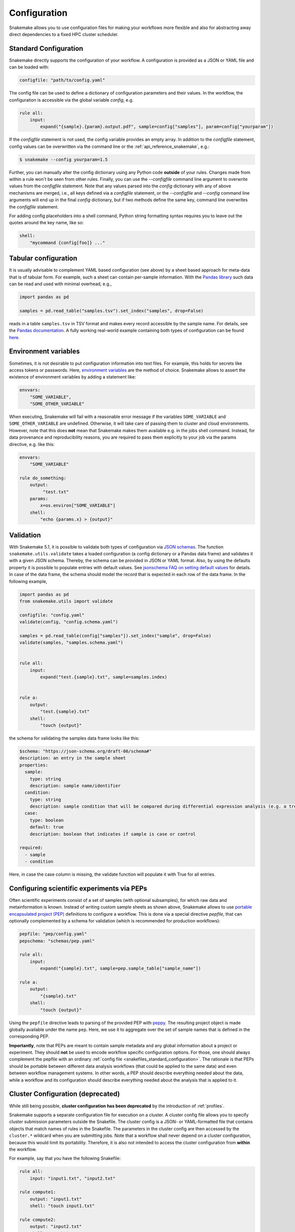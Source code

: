 .. _snakefiles_configuration:

=============
Configuration
=============

Snakemake allows you to use configuration files for making your workflows more flexible and also for abstracting away direct dependencies to a fixed HPC cluster scheduler.


.. _snakefiles_standard_configuration:

----------------------
Standard Configuration
----------------------

Snakemake directly supports the configuration of your workflow.
A configuration is provided as a JSON or YAML file and can be loaded with:

.. code-block:: python

    configfile: "path/to/config.yaml"

The config file can be used to define a dictionary of configuration parameters and their values.
In the workflow, the configuration is accessible via the global variable `config`, e.g.

.. code-block:: python

    rule all:
        input:
            expand("{sample}.{param}.output.pdf", sample=config["samples"], param=config["yourparam"])

If the `configfile` statement is not used, the config variable provides an empty array.
In addition to the `configfile` statement, config values can be overwritten via the command line or the :ref:`api_reference_snakemake`, e.g.:

.. code-block:: console

    $ snakemake --config yourparam=1.5

Further, you can manually alter the config dictionary using any Python code **outside** of your rules. Changes made from within a rule won't be seen from other rules.
Finally, you can use the `--configfile` command line argument to overwrite values from the `configfile` statement.
Note that any values parsed into the `config` dictionary with any of above mechanisms are merged, i.e., all keys defined via a `configfile`
statement, or the `--configfile` and `--config` command line arguments will end up in the final `config` dictionary, but if two methods define the same key, command line
overwrites the `configfile` statement.

For adding config placeholders into a shell command, Python string formatting syntax requires you to leave out the quotes around the key name, like so:

.. code-block:: python

    shell:
        "mycommand {config[foo]} ..."

.. _snakefiles_tabular_configuration

---------------------
Tabular configuration
---------------------

It is usually advisable to complement YAML based configuration (see above) by a sheet based approach for meta-data that is of tabular form. For example, such
a sheet can contain per-sample information.
With the `Pandas library <https://pandas.pydata.org/>`_ such data can be read and used with minimal overhead, e.g.,

.. code-block:: python

    import pandas as pd

    samples = pd.read_table("samples.tsv").set_index("samples", drop=False)

reads in a table ``samples.tsv`` in TSV format and makes every record accessible by the sample name.
For details, see the `Pandas documentation <https://pandas.pydata.org/pandas-docs/stable/generated/pandas.read_table.html?highlight=read_table#pandas-read-table>`_.
A fully working real-world example containing both types of configuration can be found `here <https://github.com/snakemake-workflows/rna-seq-star-deseq2>`_.

---------------------
Environment variables
---------------------

Sometimes, it is not desirable to put configuration information into text files.
For example, this holds for secrets like access tokens or passwords.
Here, `environment variables <https://en.wikipedia.org/wiki/Environment_variable>`_ are the method of choice.
Snakemake allows to assert the existence of environment variables by adding a statement like:

.. code-block:: python

    envvars:
        "SOME_VARIABLE",
        "SOME_OTHER_VARIABLE"

When executing, Snakemake will fail with a reasonable error message if the variables ``SOME_VARIABLE`` and ``SOME_OTHER_VARIABLE`` are undefined.
Otherwise, it will take care of passing them to cluster and cloud environments. However, note that this does **not** mean that Snakemake makes them available e.g. in the jobs shell command.
Instead, for data provenance and reproducibility reasons, you are required to pass them explicitly to your job via the params directive, e.g. like this:

.. code-block:: python

    envvars:
        "SOME_VARIABLE"

    rule do_something:
        output:
             "test.txt"
        params:
            x=os.environ["SOME_VARIABLE"]
        shell:
            "echo {params.x} > {output}"


.. _snakefiles_config_validation:

----------
Validation
----------

With Snakemake 5.1, it is possible to validate both types of configuration via `JSON schemas <https://json-schema.org>`_.
The function ``snakemake.utils.validate`` takes a loaded configuration (a config dictionary or a Pandas data frame) and validates it with a given JSON schema.
Thereby, the schema can be provided in JSON or YAML format. Also, by using the defaults property it is possible to populate entries with default values. See `jsonschema FAQ on setting default values <https://python-jsonschema.readthedocs.io/en/latest/faq/>`_ for details.
In case of the data frame, the schema should model the record that is expected in each row of the data frame.
In the following example,

.. code-block:: python

  import pandas as pd
  from snakemake.utils import validate

  configfile: "config.yaml"
  validate(config, "config.schema.yaml")

  samples = pd.read_table(config["samples"]).set_index("sample", drop=False)
  validate(samples, "samples.schema.yaml")


  rule all:
      input:
          expand("test.{sample}.txt", sample=samples.index)


  rule a:
      output:
          "test.{sample}.txt"
      shell:
          "touch {output}"

the schema for validating the samples data frame looks like this:

.. code-block:: yaml

  $schema: "https://json-schema.org/draft-06/schema#"
  description: an entry in the sample sheet
  properties:
    sample:
      type: string
      description: sample name/identifier
    condition:
      type: string
      description: sample condition that will be compared during differential expression analysis (e.g. a treatment, a tissue time, a disease)
    case:
      type: boolean
      default: true
      description: boolean that indicates if sample is case or control

  required:
    - sample
    - condition

Here, in case the case column is missing, the validate function will
populate it with True for all entries.

.. _snakefiles-peps:

-------------------------------------------
Configuring scientific experiments via PEPs
-------------------------------------------

Often scientific experiments consist of a set of samples (with optional subsamples), for which raw data and metainformation is known.
Instead of writing custom sample sheets as shown above, Snakemake allows to use `portable encapsulated project (PEP) <http://pep.databio.org>`_ definitions to configure a workflow.
This is done via a special directive `pepfile`, that can optionally complemented by a schema for validation (which is recommended for production workflows):

.. code-block:: python

    pepfile: "pep/config.yaml"
    pepschema: "schemas/pep.yaml"

    rule all:
        input:
            expand("{sample}.txt", sample=pep.sample_table["sample_name"])

    rule a:
        output:
            "{sample}.txt"
        shell:
            "touch {output}"

Using the ``pepfile`` directive leads to parsing of the provided PEP with `peppy <http://peppy.databio.org>`_.
The resulting project object is made globally available under the name ``pep``.
Here, we use it to aggregate over the set of sample names that is defined in the corresponding PEP.

**Importantly**, note that PEPs are meant to contain sample metadata and any global information about a project or experiment. 
They should **not** be used to encode workflow specific configuration options.
For those, one should always complement the pepfile with an ordinary :ref:`config file <snakefiles_standard_configuration>`.
The rationale is that PEPs should be portable between different data analysis workflows (that could be applied to the same data) and even between workflow management systems.
In other words, a PEP should describe everything needed about the data, while a workflow and its configuration should describe everything needed about the analysis that is applied to it.

.. _snakefiles-cluster_configuration:

----------------------------------
Cluster Configuration (deprecated)
----------------------------------

While still being possible, **cluster configuration has been deprecated** by the introduction of :ref:`profiles`.

Snakemake supports a separate configuration file for execution on a cluster.
A cluster config file allows you to specify cluster submission parameters outside the Snakefile.
The cluster config is a JSON- or YAML-formatted file that contains objects that match names of rules in the Snakefile.
The parameters in the cluster config are then accessed by the ``cluster.*`` wildcard when you are submitting jobs.
Note that a workflow shall never depend on a cluster configuration, because this would limit its portability.
Therefore, it is also not intended to access the cluster configuration from **within** the workflow.

For example, say that you have the following Snakefile:

.. code-block:: python

    rule all:
        input: "input1.txt", "input2.txt"

    rule compute1:
        output: "input1.txt"
        shell: "touch input1.txt"

    rule compute2:
        output: "input2.txt"
        shell: "touch input2.txt"

This Snakefile can then be configured by a corresponding cluster config, say "cluster.json":


.. code-block:: json

    {
        "__default__" :
        {
            "account" : "my account",
            "time" : "00:15:00",
            "n" : 1,
            "partition" : "core"
        },
        "compute1" :
        {
            "time" : "00:20:00"
        }
    }

Any string in the cluster configuration can be formatted in the same way as shell commands, e.g. ``{rule}.{wildcards.sample}`` is formatted to ``a.xy`` if the rulename is ``a`` and the wildcard value is ``xy``.
Here ``__default__`` is a special object that specifies default parameters, these will be inherited by the other configuration objects. The ``compute1`` object here changes the ``time`` parameter, but keeps the other parameters from ``__default__``. The rule ``compute2`` does not have any configuration, and will therefore use the default configuration. You can then run the Snakefile with the following command on a SLURM system.

.. code-block:: console

    $ snakemake -j 999 --cluster-config cluster.json --cluster "sbatch -A {cluster.account} -p {cluster.partition} -n {cluster.n}  -t {cluster.time}"


For cluster systems using LSF/BSUB, a cluster config may look like this:

.. code-block:: json

    {
        "__default__" :
        {
            "queue"     : "medium_priority",
            "nCPUs"     : "16",
            "memory"    : 20000,
            "resources" : "\"select[mem>20000] rusage[mem=20000] span[hosts=1]\"",
            "name"      : "JOBNAME.{rule}.{wildcards}",
            "output"    : "logs/cluster/{rule}.{wildcards}.out",
            "error"     : "logs/cluster/{rule}.{wildcards}.err"
        },


        "trimming_PE" :
        {
            "memory"    : 30000,
            "resources" : "\"select[mem>30000] rusage[mem=30000] span[hosts=1]\"",
        }
    }

The advantage of this setup is that it is already pretty general by exploiting the wildcard possibilities that Snakemake provides via ``{rule}`` and ``{wildcards}``. So job names, output and error files all have reasonable and trackable default names, only the directies (``logs/cluster``) and job names (``JOBNAME``) have to adjusted accordingly.
If a rule named ``bamCoverage`` is executed with the wildcard ``basename = sample1``, for example, the output and error files will be ``bamCoverage.basename=sample1.out`` and ``bamCoverage.basename=sample1.err``, respectively.


---------------------------
Configure Working Directory
---------------------------

All paths in the snakefile are interpreted relative to the directory snakemake is executed in. This behaviour can be overridden by specifying a workdir in the snakefile:

.. code-block:: python

    workdir: "path/to/workdir"

Usually, it is preferred to only set the working directory via the command line, because above directive limits the portability of Snakemake workflows.
